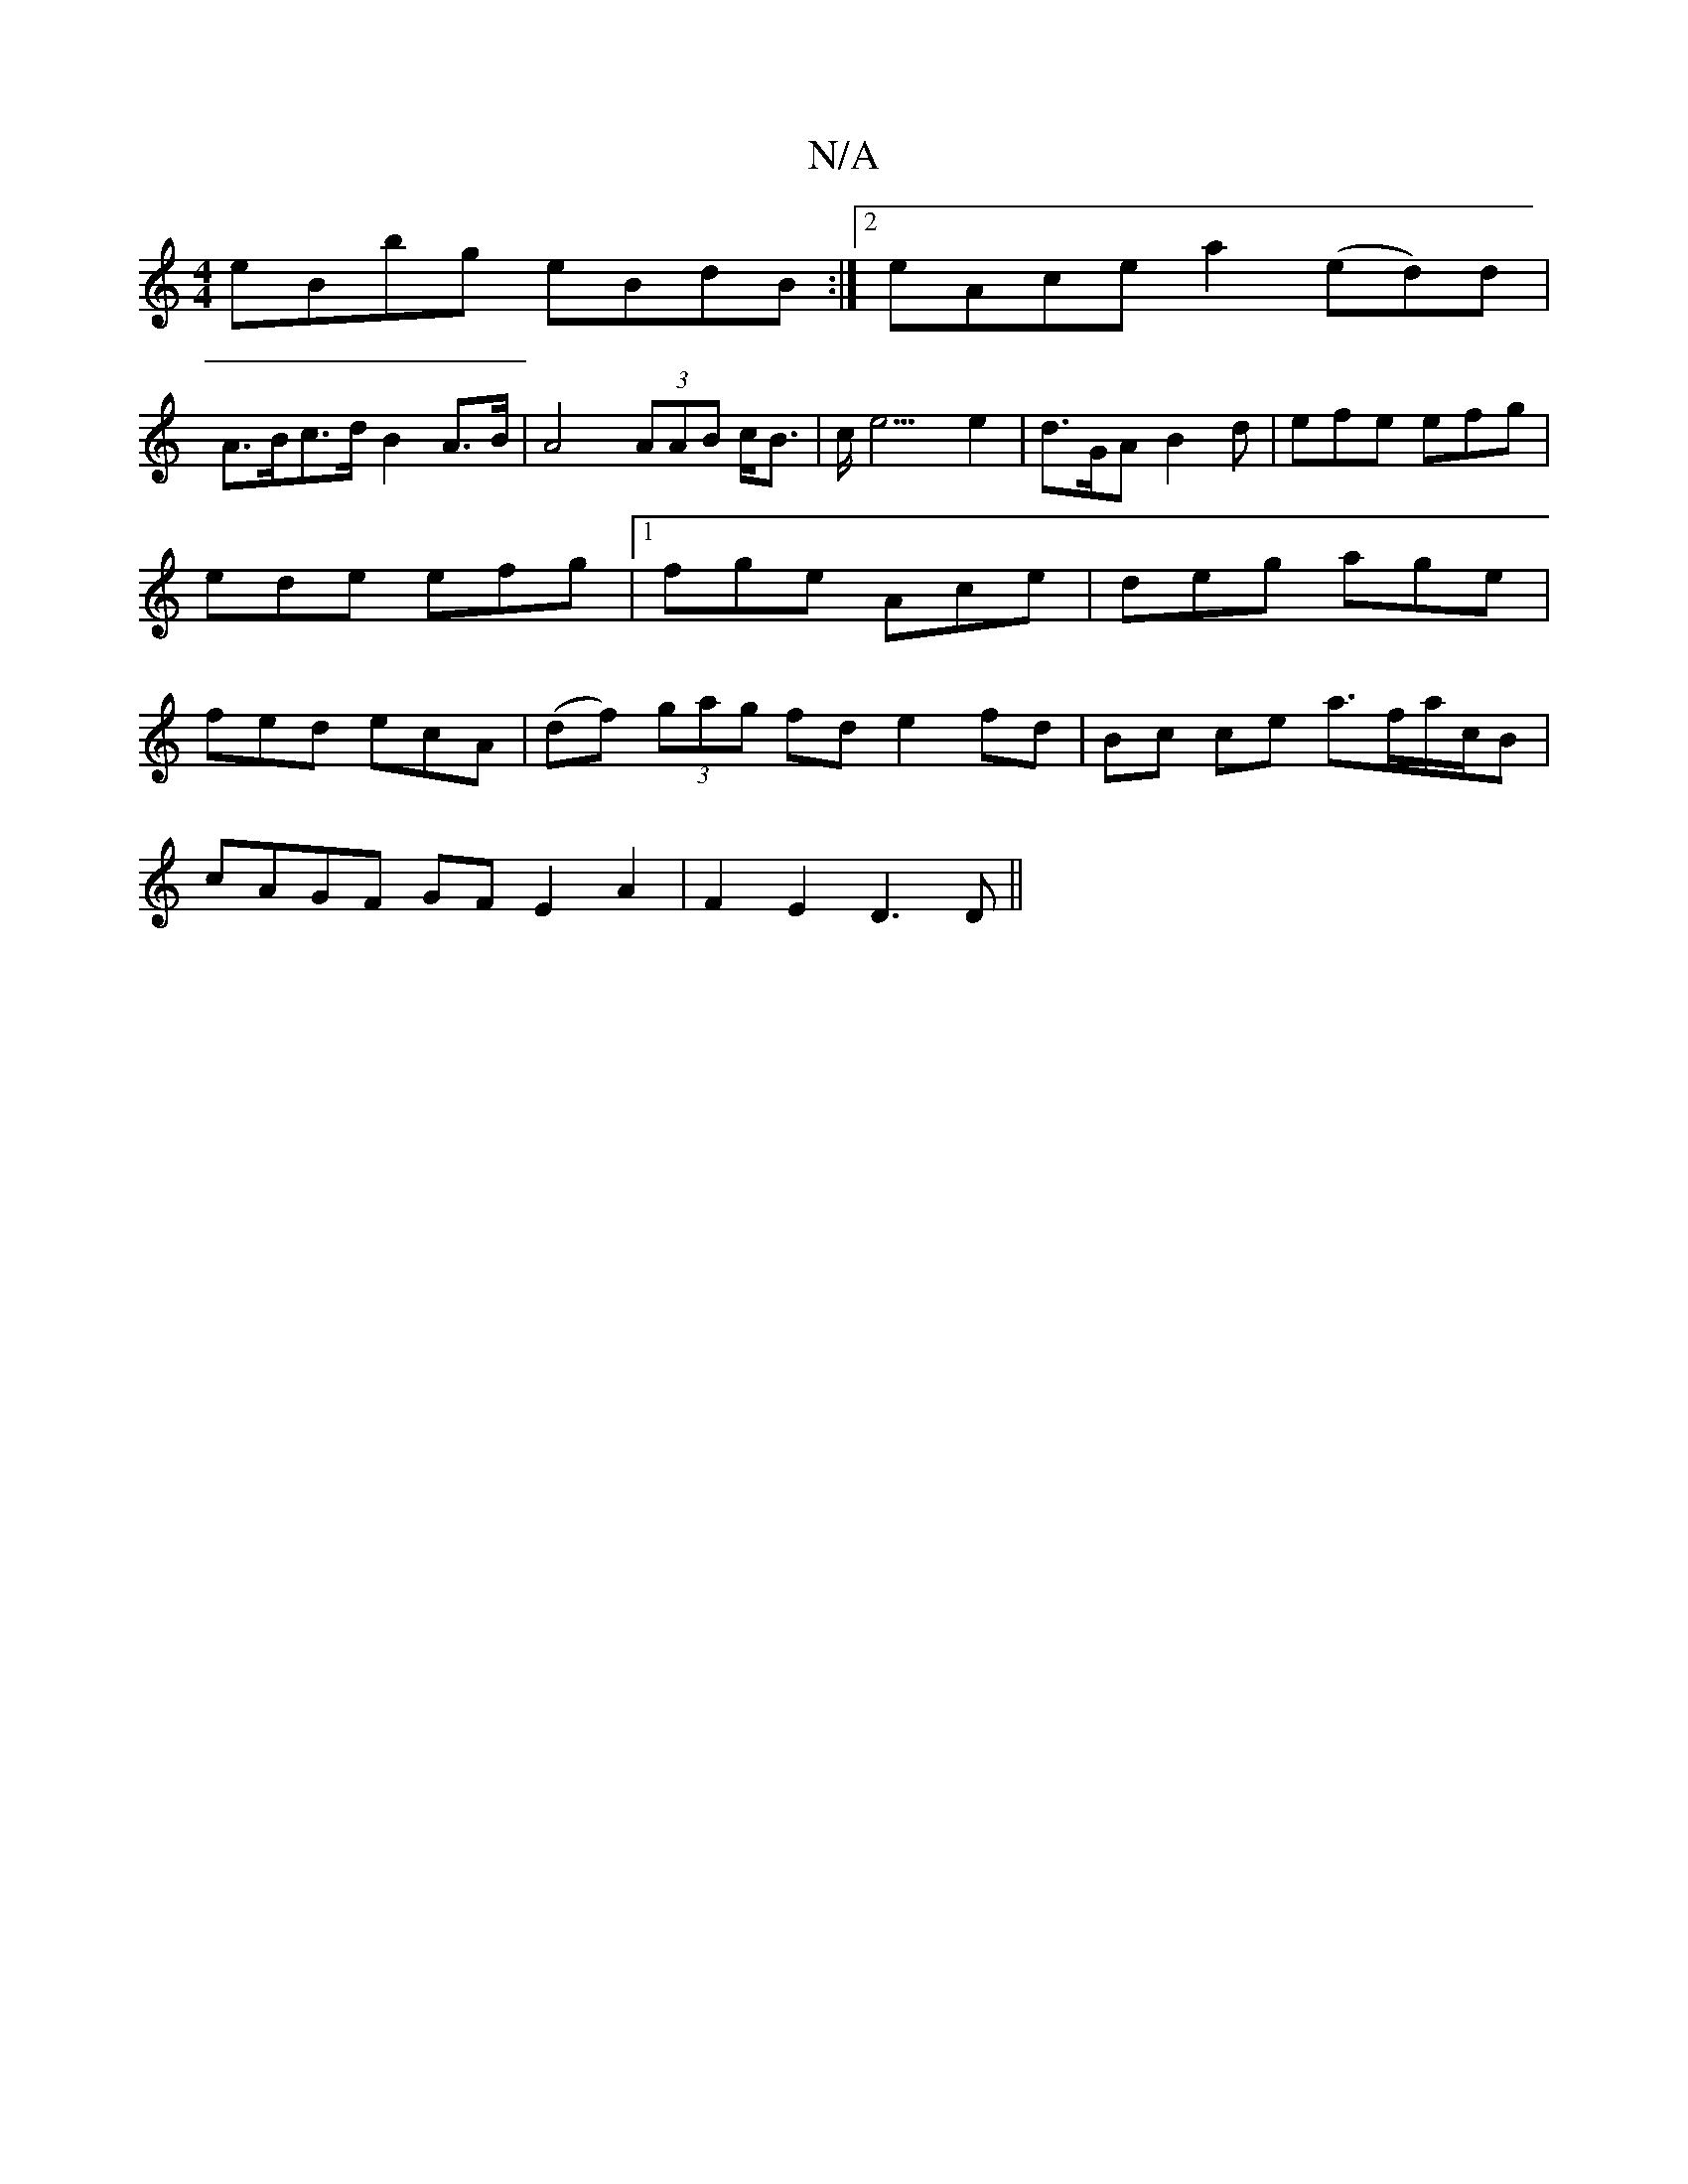 X:1
T:N/A
M:4/4
R:N/A
K:Cmajor
eBbg eBdB:|2 eAce a2 (ed)d|
A>Bc>d B2 A>B| A4 (3AAB c<B|c<e3e2|d>GA B2 d | efe efg | ede efg |[1 fge Ace | deg age | fed ecA | (df) (3gag fd e2 fd|Bc ce a>fa/c/B |
cAGF GFE2A2|F2E2 D3D||

|:"GmiB "Em"